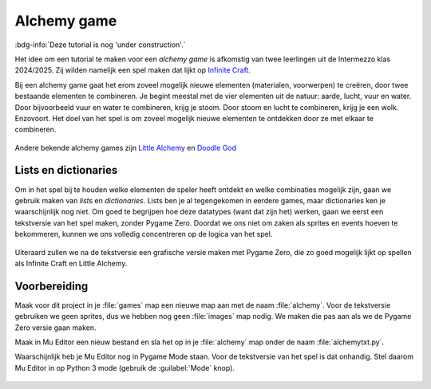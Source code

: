 .. role:: python(code)
   :language: python

.. |br| raw:: html

   <br/>

Alchemy game
================

:bdg-info:`Deze tutorial is nog 'under construction'.`

Het idee om een tutorial te maken voor een *alchemy game* is afkomstig van twee leerlingen uit de Intermezzo klas 2024/2025. Zij wilden namelijk een spel maken dat lijkt op `Infinite Craft <https://neal.fun/infinite-craft/>`_. 

Bij een alchemy game gaat het erom zoveel mogelijk nieuwe elementen (materialen, voorwerpen) te creëren, door twee bestaande elementen te combineren. Je begint meestal met de vier elementen uit de natuur: aarde, lucht, vuur en water. Door bijvoorbeeld vuur en water te combineren, krijg je stoom. Door stoom en lucht te combineren, krijg je een wolk. Enzovoort. Het doel van het spel is om zoveel mogelijk nieuwe elementen te ontdekken door ze met elkaar te combineren.

.. figure:: images/infinite_craft.png
   :class: image-border
   :target: https://neal.fun/infinite-craft/

Andere bekende alchemy games zijn `Little Alchemy <https://littlealchemy2.com/>`_ en `Doodle God <https://poki.com/en/g/doodle-god>`_

Lists en dictionaries
-------------------------

Om in het spel bij te houden welke elementen de speler heeft ontdekt en welke combinaties mogelijk zijn, gaan we gebruik maken van *lists* en *dictionaries*. Lists ben je al tegengekomen in eerdere games, maar dictionaries ken je waarschijnlijk nog niet. Om goed te begrijpen hoe deze datatypes (want dat zijn het) werken, gaan we eerst een tekstversie van het spel maken, zonder Pygame Zero. Doordat we ons niet om zaken als sprites en events hoeven te bekommeren, kunnen we ons volledig concentreren op de logica van het spel.

.. figure:: images/alchemytxt.png
   :class: image-border
   
Uiteraard zullen we na de tekstversie een grafische versie maken met Pygame Zero, die zo goed mogelijk lijkt op spellen als Infinite Craft en Little Alchemy.

Voorbereiding
---------------

Maak voor dit project in je :file:`games` map een nieuwe map aan met de naam :file:`alchemy`. Voor de tekstversie gebruiken we geen sprites, dus we hebben nog geen :file:`images` map nodig. We maken die pas aan als we de Pygame Zero versie gaan maken.

Maak in Mu Editor een nieuw bestand en sla het op in je :file:`alchemy` map onder de naam :file:`alchemytxt.py`.

.. card::

   .. uml::
      :align: left
      :html_format: svg

      @startuml
         @startfiles
         /games/alchemy/alchemytxt.py
         @endfiles
      @enduml

Waarschijnlijk heb je Mu Editor nog in Pygame Mode staan. Voor de tekstversie van het spel is dat onhandig. Stel daarom Mu Editor in op Python 3 mode (gebruik de :guilabel:`Mode` knop).

.. figure:: images/python_3.png
   :class: image-border